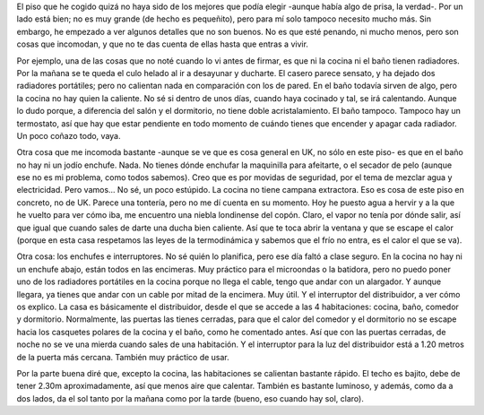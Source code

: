 .. title: El Piso
.. slug: el-piso
.. date: 2016-04-19 0:30:40 UTC+02:00
.. tags: bristol, piso
.. category: personal
.. link:
.. description: Mi primer piso en Bristol
.. type: text

El piso que he cogido quizá no haya sido de los mejores que podía
elegir -aunque había algo de prisa, la verdad-. Por un lado está bien;
no es muy grande (de hecho es pequeñito), pero para mí solo tampoco
necesito mucho más. Sin embargo, he empezado a ver algunos detalles
que no son buenos. No es que esté penando, ni mucho menos, pero son
cosas que incomodan, y que no te das cuenta de ellas hasta que entras
a vivir.

.. TEASER_END

Por ejemplo, una de las cosas que no noté cuando lo vi antes de
firmar, es que ni la cocina ni el baño tienen radiadores. Por la
mañana se te queda el culo helado al ir a desayunar y ducharte. El
casero parece sensato, y ha dejado dos radiadores portátiles; pero no
calientan nada en comparación con los de pared. En el baño todavía
sirven de algo, pero la cocina no hay quien la caliente. No sé si
dentro de unos días, cuando haya cocinado y tal, se irá
calentando. Aunque lo dudo porque, a diferencia del salón y el
dormitorio, no tiene doble acristalamiento. El baño tampoco. Tampoco
hay un termostato, así que hay que estar pendiente en todo momento de
cuándo tienes que encender y apagar cada radiador. Un poco coñazo
todo, vaya.

Otra cosa que me incomoda bastante -aunque se ve que es cosa general
en UK, no sólo en este piso- es que en el baño no hay ni un jodío
enchufe. Nada. No tienes dónde enchufar la maquinilla para afeitarte,
o el secador de pelo (aunque ese no es mi problema, como todos
sabemos). Creo que es por movidas de seguridad, por el tema de mezclar
agua y electricidad. Pero vamos… No sé, un poco estúpido. La cocina no
tiene campana extractora. Eso es cosa de este piso en concreto, no de
UK. Parece una tontería, pero no me dí cuenta en su momento. Hoy he
puesto agua a hervir y a la que he vuelto para ver cómo iba, me
encuentro una niebla londinense del copón. Claro, el vapor no tenía
por dónde salir, así que igual que cuando sales de darte una ducha
bien caliente. Así que te toca abrir la ventana y que se escape el
calor (porque en esta casa respetamos las leyes de la termodinámica y
sabemos que el frío no entra, es el calor el que se va).

.. youtube:: Rpc2i6tMX2k

Otra cosa: los enchufes e interruptores. No sé quién lo planifica,
pero ese día faltó a clase seguro. En la cocina no hay ni un enchufe
abajo, están todos en las encimeras. Muy práctico para el microondas o
la batidora, pero no puedo poner uno de los radiadores portátiles en
la cocina porque no llega el cable, tengo que andar con un
alargador. Y aunque llegara, ya tienes que andar con un cable por
mitad de la encimera. Muy útil.  Y el interruptor del distribuidor, a
ver cómo os explico. La casa es básicamente el distribuidor, desde el
que se accede a las 4 habitaciones: cocina, baño, comedor y
dormitorio. Normalmente, las puertas las tienes cerradas, para que el
calor del comedor y el dormitorio no se escape hacia los casquetes
polares de la cocina y el baño, como he comentado antes. Así que con
las puertas cerradas, de noche no se ve una mierda cuando sales de una
habitación. Y el interruptor para la luz del distribuidor está a 1.20
metros de la puerta más cercana. También muy práctico de usar.

Por la parte buena diré que, excepto la cocina, las habitaciones se
calientan bastante rápido. El techo es bajito, debe de tener 2.30m
aproximadamente, así que menos aire que calentar. También es bastante
luminoso, y además, como da a dos lados, da el sol tanto por la mañana
como por la tarde (bueno, eso cuando hay sol, claro).

.. youtube:: vj6Bd0RZswM
